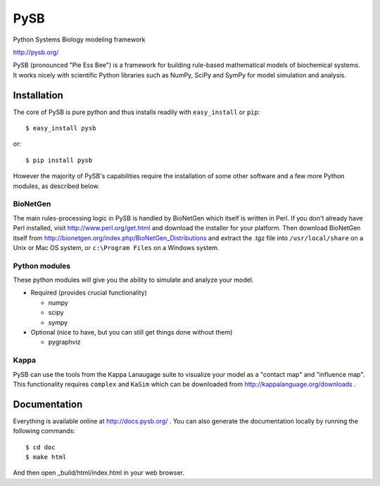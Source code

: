 PySB
====

Python Systems Biology modeling framework

http://pysb.org/

PySB (pronounced "Pie Ess Bee") is a framework for building rule-based
mathematical models of biochemical systems. It works nicely with
scientific Python libraries such as NumPy, SciPy and SymPy for model
simulation and analysis.

Installation
------------

The core of PySB is pure python and thus installs readily with
``easy_install`` or ``pip``::

    $ easy_install pysb

or::

    $ pip install pysb

However the majority of PySB's capabilities require the installation
of some other software and a few more Python modules, as described
below.

BioNetGen
~~~~~~~~~

The main rules-processing logic in PySB is handled by BioNetGen which
itself is written in Perl. If you don't already have Perl installed,
visit http://www.perl.org/get.html and download the installer for your
platform. Then download BioNetGen itself from
http://bionetgen.org/index.php/BioNetGen_Distributions and extract the
.tgz file into ``/usr/local/share`` on a Unix or Mac OS system, or
``c:\Program Files`` on a Windows system.

Python modules
~~~~~~~~~~~~~~

These python modules will give you the ability to simulate and analyze
your model.

* Required (provides crucial functionality)

  * numpy
  * scipy
  * sympy

* Optional (nice to have, but you can still get things done without them)

  * pygraphviz

Kappa
~~~~~

PySB can use the tools from the Kappa Lanaugage suite to visualize
your model as a "contact map" and "influence map". This functionality
requires ``complex`` and ``KaSim`` which can be downloaded from
http://kappalanguage.org/downloads .

Documentation
-------------

Everything is available online at http://docs.pysb.org/ . You can also
generate the documentation locally by running the following commands::

    $ cd doc
    $ make html

And then open _build/html/index.html in your web browser.
